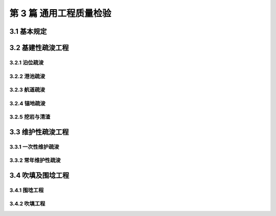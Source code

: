 第 3 篇 通用工程质量检验
==============================================

.. raw:: html

  <h2 id="test111">第 3 篇 疏浚与吹填工程质量检</h2>

3.1 基本规定
---------------------------

.. raw:: html

 <p style="text-align:justify"><a href="#id3.1.0.1"> 3.1.0.1</a> <span id="id3.1.0.1"> 疏浚单位工程不划分分部工程及分项工程。吹填围埝工程的分部工程、分项工程可按<a href="#B3.1.0.1">表 3.1.0.1  </a>的规定划分，当工程内容与表列项目不一致时，可根据工程内容进行调整。</span></p>
   <style>
     #biaoge {
         border: 2px solid black;
         border-collapse: collapse;
         margin-bottom:1px;
        
      }
      th, td {
         padding-top: 5px;
         padding-bottom:5px;
         padding-left:5px;
         padding-right:5px;
         border: 1px solid black;
         
      }
      #eqzs {
         border: 0px;
      }
      #dhbg {
        vertical-align: middle;
      }
     </style>

		<table id="biaoge" style="font-family:times new roman">

         <caption style="caption-side:top;text-align: center;color:black" ><b style="text-align:center"> <div id="B3.1.0.1">表3.1.0.1 吹填围埝工程分部工程、分项工程划分</b></caption>	
              
		    <tr>
		     <td  align="center" id="dhbg" width="200px">序号</td>
		     <td  align="center" id="dhbg" width="350px">分部工程</td>
				 <td  align="center" id="dhbg" width="350px">分项工程</td>
		    </tr>
		    <tr>
         <td align="center" id="dhbg">1</td>
         <td align="center" id="dhbg">基底</td>
         <td align="center" id="dhbg">基床清淤等</td>
		    </tr>
		    <tr>
         <td align="center" id="dhbg">2</td>
         <td align="center" id="dhbg">埝身</td>
         <td align="center" id="dhbg">抛石</td>
		    </tr>
		    <tr>
         <td align="center" id="dhbg">3</td>
         <td align="center" id="dhbg">倒滤层</td>
         <td align="center" id="dhbg">倒滤层</td>
		    </tr>
		  	</table>
 <p><font size="2"> </font></p>
 <p style="text-align:justify"><a href="#id3.1.0.1"> 3.1.0.2</a> <span id="id3.1.0.2"> 基建性疏浚工程应按中部水域、边缘水域和边坡三部分进行质量检验。</span></p>
 <p style="text-align:justify"><a href="#id3.1.0.2"> 3.1.0.3</a> <span id="id3.1.0.3"> 基建性疏浚工程质量检验的依据应包括工程设计图、竣工水深图和测量资料等。局部补挖后补绘的竣工水深图的补绘部分不应超过图幅中测区总面积的 25％。补绘部分超过图幅中测区总面积的 25%时，应对该图幅中的测区进行重测，并应重新绘图。</span></p>
 <p style="text-align:justify"><a href="#id3.1.0.3"> 3.1.0.4</a> <span id="id3.1.0.4"> 基建性疏浚工程施工的最大超宽、最大超深不宜超过相应挖泥船施工平均超深、超宽控制值的 2 倍，各类挖泥船施工的平均超深、超宽控制值不应超过<a href="#B3.1.0.4">表 3.1.0.4 </a>的规定。当最大超深值设计有要求时应满足设计要求。</span></p>
		<table id="biaoge" style="font-family:times new roman">

         <caption style="caption-side:top;text-align: center;color:black" ><b style="text-align:center"> <div id="B3.1.0.1">表3.1.0.1 吹填围埝工程分部工程、分项工程划分</b></caption>	
              
		    <tr>
		     <td  align="center" id="dhbg" width="130px" rowspan="2">船型</td>
				 <td  align="center" id="dhbg" width="70px" colspan="2">耙吸（舱容 m³）</td>
		      <!-- <td></td> -->
				 <td  align="center" id="dhbg" width="70px" colspan="2">绞吸(总装机功率，kW)</td>   
		      <!-- <td></td> -->
				 <td  align="center" id="dhbg" width="70px" colspan="2">链斗(斗容，m³)</td>
		      <!-- <td></td> -->
				 <td  align="center" id="dhbg" width="70px" colspan="3">抓斗(斗容，m³)</td> 
		      <!-- <td></td> -->
				  <!-- <td></td> -->
		     <td  align="center" id="dhbg" width="70px" colspan="2">铲斗(斗容，m³)</td>
				  <!-- <td></td> -->                        
		    </tr>
		    <tr>
		      <!-- <td></td> --> 
				 <td  align="center" id="dhbg" width="70px">≥4000</td>
		     <td  align="center" id="dhbg" width="70px">＜4000</td>
				 <td  align="center" id="dhbg" width="70px">≥5000</td>   
		     <td  align="center" id="dhbg" width="70px">＜5000</td>
				 <td  align="center" id="dhbg" width="70px">≥0.5</td>
		     <td  align="center" id="dhbg" width="70px">＜0.5</td>
				 <td  align="center" id="dhbg" width="70px">＞8</td> 
		     <td  align="center" id="dhbg" width="70px">4~8</td>
				 <td  align="center" id="dhbg" width="70px">≤4</td>
		     <td  align="center" id="dhbg" width="70px">≥4</td>
				 <td  align="center" id="dhbg" width="70px"> ＜4</td>                         
		    </tr>
		    <tr>
		     <td  align="center" id="dhbg" >平均超深（m）</td>
				 <td  align="center" id="dhbg" >0.55</td>
		     <td  align="center" id="dhbg" >0.50</td>
				 <td  align="center" id="dhbg" >0.40</td>   
		     <td  align="center" id="dhbg" >0.30</td>
				 <td  align="center" id="dhbg" >0.35</td>
		     <td  align="center" id="dhbg" >0.30</td>
				 <td  align="center" id="dhbg" >0.60</td> 
		     <td  align="center" id="dhbg" >0.50</td>
				 <td  align="center" id="dhbg" >0.40</td>
		     <td  align="center" id="dhbg" >≥0.40</td>
				 <td  align="center" id="dhbg" >0.30</td>                         
		    </tr>
		    <tr>
		     <td  align="center" id="dhbg" >平均超宽（m）</td>
				 <td  align="center" id="dhbg" >6.5</td>
		     <td  align="center" id="dhbg" >5.0</td>
				 <td  align="center" id="dhbg" >4.0</td>   
		     <td  align="center" id="dhbg" >3.0</td>
				 <td  align="center" id="dhbg" >4.0</td>
		     <td  align="center" id="dhbg" >3.0</td>
				 <td  align="center" id="dhbg" >4.0</td> 
		     <td  align="center" id="dhbg" >4.0</td>
				 <td  align="center" id="dhbg" >3.0</td>
		     <td  align="center" id="dhbg" >3.0</td>
				 <td  align="center" id="dhbg" >2.0</td>                         
		    </tr>
		  	</table>
 <p><font size="2"> </font></p>
 <p style="text-align:justify"><a href="#id3.1.0.5"> 3.1.0.5</a> <span id="id3.1.0.5"> 维护性疏浚工程质量检验的范围应为设计底边线以内的水域，边坡可不检验。当对边坡质量有特殊要求时，可根据设计要求进行检验。</span></p>
 <p style="text-align:justify"><a href="#id3.1.0.6"> 3.1.0.6</a> <span id="id3.1.0.6"> 疏浚工程竣工断面图应根据设计断面、计算超深值、计算超宽值和竣工水深测量资料绘制，纵向比例宜采用 1:100，不应小于 1:200。</span></p>
 <p style="text-align:justify"><a href="#id3.1.0.7"> 3.1.0.7</a> <span id="id3.1.0.7"> 弃土区的位置、范围和高程应满足设计和相关规定要求。</span></p>
 <p style="text-align:justify"><a href="#id3.1.0.8"> 3.1.0.8</a> <span id="id3.1.0.8"> 疏浚土的运输或管道输送不得中途抛卸和漏泥。 </span></p>
 <p style="text-align:justify"><a href="#id3.1.0.9"> 3.1.0.9</a> <span id="id3.1.0.9"> 疏浚与吹填工程质量检验断面抽样比例应符合下列规定。 </span></p>
 <p style="text-align:justify"><a href="#id3.1.0.9.1"> 3.1.0.9.1</a> <span id="id3.1.0.9.1"> 基建性疏浚工程，采用单波束测深仪数字化测量的断面抽样比例不得少于25%，非数字化测量的断面抽样比例不得少于 15%。多波束测深系统的断面抽样数量应按相应的测量比例尺的单波束测深仪数字化测量的抽样数量确定。</span></p>
 <p style="text-align:justify"><a href="#id3.1.0.9.2"> 3.1.0.9.2</a> <span id="id3.1.0.9.2"> 维护性疏浚工程，采用单波束测深仪数字化测量的断面抽样比例不宜少于15%，非数字化测量的断面抽样比例不宜少于 10%。多波束测深系统的断面抽样数量宜按相应的测量比例尺的单波束测深仪数字化测量的抽样数量确定。</span></p>  
 <p style="text-align:justify"><a href="#id3.1.0.10"> 3.1.0.10</a> <span id="id3.1.0.10"> 吹填及围埝工程质量检验的依据应包括工程设计文件和竣工资料等。</span></p>
 <p style="text-align:justify"><a href="#id3.1.0.11"> 3.1.0.11</a> <span id="id3.1.0.11"> 永久性围埝工程应单独进行质量检验；临时性围埝应满足稳定和安全等要求。</span></p>
 <p style="text-align:justify"><a href="#id3.1.0.12"> 3.1.0.12</a> <span id="id3.1.0.12"> 疏浚与吹填工程质量检验的测量应符合<a href="https://jts257-2008.readthedocs.io/en/latest/FLE.html">附录E</a>的规定。</span></p>
 <p style="text-align:justify"><a href="#id3.1.0.13"> 3.1.0.13</a> <span id="id3.1.0.13"> 疏浚与吹填单位工程完工后，施工单位应按本标准<a href="https://jts257-2008.readthedocs.io/en/latest/FLB.html">附录B</a>的有关规定整理质量检验成果表及竣工水深图和地形图、竣工报告，送监理单位和建设单位审查。监理单位和建设单位应在收到资料后 7 个工作日内予以审核和确认。</span></p>       





3.2 基建性疏浚工程
---------------------------

3.2.1 泊位疏浚
>>>>>>>>>>>>>>>>>>>>>>>>>>>>>>>>>>>>>>>>>>

.. raw:: html

 <p style="text-align:center">主要检验项目</p>
 <p style="text-align:justify"><a href="#id3.2.1.1"> 3.2.1.1</a> <span id="id3.2.1.1"> 设计底边线以内水域的开挖范围应满足设计要求。开挖断面不应小于设计开挖断面。</span></p>
 <p style="text-align:justify;text-indent:2em;"> 检验数量：施工单位、监理单位全数检查。</p>
 <p style="text-align:justify;text-indent:2em;"> 检验方法：检查竣工水深图和断面图。</p> 
 <p style="text-align:justify"><a href="#id3.2.1.2"> 3.2.1.2</a> <span id="id3.2.1.2"><b> 码头前沿安全地带以外的泊位水域严禁存在浅点。</b></span></p>
 <p style="text-align:justify;text-indent:2em;"> 检验数量：施工单位、监理单位应全数检查。</p>
 <p style="text-align:justify;text-indent:2em;"> 检验方法：检查竣工水深图和断面图，必要时抽查检查。</p> 
 <p style="text-align:justify"><a href="#id3.2.1.3"> 3.2.1.3</a> <span id="id3.2.1.3"> 码头前沿安全地带以内及疏浚施工超挖可能对建筑物安全造成影响的区域，其超深、超宽值和边坡坡度应严格控制在确保建筑物安全稳定的设计允许范围内，允许存在浅点的数量、范围和浅值应根据工程的实际情况确定。</span></p>
 <p style="text-align:justify;text-indent:2em;"> 检验数量：施工单位、监理单位全数检查。</p>
 <p style="text-align:justify;text-indent:2em;"> 检验方法：检查竣工水深图和断面图，必要时在施工过程中抽查检查</p> 
 <p style="text-align:justify"><a href="#id3.2.1.4"> 3.2.1.4</a> <span id="id3.2.1.4"> 泊位的两端和临近港池的边坡坡度不应大于设计边坡坡度。</span></p>
 <p style="text-align:justify;text-indent:2em;"> 检验数量：施工单位、监理单位全数检查。</p>
 <p style="text-align:justify;text-indent:2em;"> 检验方法：检查竣工水深图和断面图，必要时抽查检查。</p> 
 <p style="text-align:justify"><a href="#id3.2.1.5"> 3.2.1.5</a> <span id="id3.2.1.5"> 泊位加深扩建的疏浚工程，应严格按设计要求控制超挖，必要时，应对邻近建筑物进行沉降位移观测。</span></p>
 <p style="text-align:justify;text-indent:2em;"> 检验数量：施工单位、监理单位全数检查。</p>
 <p style="text-align:justify;text-indent:2em;"> 检验方法：检查竣工水深图、断面图和位移观测资料，必要时在施工过程中抽查检查。</p> 

3.2.2 港池疏浚
>>>>>>>>>>>>>>>>>>>>>>>>>>>>>>>>>>>>>>>>>>

.. raw:: html

 <p style="text-align:center">主要检验项目</p>
 <p style="text-align:justify"><a href="#id3.2.2.1"> 3.2.2.1</a> <span id="id3.2.2.1"> <b>无备淤深度的港池疏浚工程设计底边线以内水域严禁存在浅点，</b>设计底边线以内水域的开挖范围应满足设计要求，开挖断面不应小于设计开挖断面。</span></p>
 <p style="text-align:justify;text-indent:2em;"> 检验数量：施工单位、监理单位全数检查。</p>
 <p style="text-align:justify;text-indent:2em;"> 检验方法：检查竣工水深图和断面图，必要时抽查检查。</p> 
 <p style="text-align:justify"><a href="#id3.2.2.2"> 3.2.2.2</a> <span id="id3.2.2.2"> 有备淤深度的港池疏浚工程的水深应符合下列规定。</span></p> 
 <p style="text-align:justify"><a href="#id3.2.2.2.1"> 3.2.2.2.1</a> <span id="id3.2.2.2.1"> 设计底边线以内的中部水域不得存在浅点。</span></p>  
 <p style="text-align:justify"><a href="#id3.2.2.2.2"> 3.2.2.2.2</a> <span id="id3.2.2.2.2"> <b>有备淤深度的港池疏浚工程边缘水域的底质为中、硬底质时，不得存在浅点；</b>边缘水域的底质为软底质时，浅点不得在测图的同一断面或相邻断面的相同部位连续存在,浅点数不得超过该水域总测点的 3%，浅点的浅值不得超过<a href="#B3.2.2.2">表 3.2.2.2</a>的规定。</span></p>
 <p style="text-align:justify;text-indent:2em;"> 检验数量：施工单位、监理单位全数检查。</p>
 <p style="text-align:justify;text-indent:2em;"> 检验方法：检查竣工水深图和断面图，必要时抽查检查。</p> 

 <p style="text-align:justify"><a href="#id3.2.2.3"> 3.2.2.3</a> <span id="id3.2.2.3"> 边坡的开挖范围和坡度应满足设计要求。</span></p> 
 <p style="text-align:justify;text-indent:2em;"> 检验数量：施工单位、监理单位全数检查。</p>
 <p style="text-align:justify;text-indent:2em;"> 检验方法：检查竣工水深图和断面图，必要时抽查检查。</p> 

		<table id="biaoge" style="font-family:times new roman">

         <caption style="caption-side:top;text-align: center;color:black" ><b style="text-align:center"> <div id="B3.2.2.2">表3.2.2.2 允许浅值表</b></caption>	
              
		    <tr>
		     <td  align="center" id="dhbg" width="225px" >设计水深 h（m）</td>
				 <td  align="center" id="dhbg" width="225px" >h＜10.0</td>
				 <td  align="center" id="dhbg" width="225px" >10.0≤h≤14.0</td>   
				 <td  align="center" id="dhbg" width="225px" >h＞14.0</td>
		    </tr>
		    <tr>
		     <td  align="center" id="dhbg" >允许浅值（m）</td>
				 <td  align="center" id="dhbg" >0.1</td>
		     <td  align="center" id="dhbg" >0.2</td>
				 <td  align="center" id="dhbg" >0.3</td>   
		    </tr>
		   	</table>
 <p><font size="2"> </font></p> 

3.2.3 航道疏浚
>>>>>>>>>>>>>>>>>>>>>>>>>>>>>>>>>>>>>>>>>>

.. raw:: html

 <p style="text-align:center">主要检验项目</p>
 <p style="text-align:justify"><a href="#id3.2.3.1"> 3.2.3.1</a> <span id="id3.2.3.1"> <b>无备淤深度的航道疏浚工程设计底边线以内水域严禁存在浅点，</b>设计底边线以内水域的开挖范围应满足设计要求，开挖断面不应小于设计开挖断面。</span></p>
 <p style="text-align:justify;text-indent:2em;"> 检验数量：施工单位、监理单位全数检查。</p>
 <p style="text-align:justify;text-indent:2em;"> 检验方法：检查竣工水深图和断面图，必要时抽查检查。</p> 
 <p style="text-align:justify"><a href="#id3.2.3.2"> 3.2.3.2</a> <span id="id3.2.3.2"> 有备淤深度的航道疏浚工程的水深应符合下列规定。</span></p> 
 <p style="text-align:justify"><a href="#id3.2.3.2.1"> 3.2.3.2.1</a> <span id="id3.2.3.2.1"> 设计底边线以内的中部水域不得存在浅点。</span></p>  
 <p style="text-align:justify"><a href="#id3.2.3.2.2"> 3.2.3.2.2</a> <span id="id3.2.3.2.2"> <b>有备淤深度的航道疏浚工程边缘水域的底质为中、硬底质时，不得存在浅点；</b>边缘水域的底质为软底质时，浅点不得在测图的同一断面或相邻断面的相同部位连续存在,浅点数不得超过该水域总测点的 2%，浅点的浅值不得超过<a href="#B3.2.2.2">表 3.2.2.2</a>的规定。</span></p>
 <p style="text-align:justify;text-indent:2em;"> 检验数量：施工单位、监理单位全数检查。</p>
 <p style="text-align:justify;text-indent:2em;"> 检验方法：检查竣工水深图和断面图，必要时抽查检查。</p> 

 <p style="text-align:justify"><a href="#id3.2.3.3"> 3.2.3.3</a> <span id="id3.2.3.3"> 边坡的开挖范围和坡度应满足设计要求。</span></p> 
 <p style="text-align:justify;text-indent:2em;"> 检验数量：施工单位、监理单位全数检查。</p>
 <p style="text-align:justify;text-indent:2em;"> 检验方法：检查竣工水深图和断面图，必要时抽查检查。</p> 

3.2.4 锚地疏浚
>>>>>>>>>>>>>>>>>>>>>>>>>>>>>>>>>>>>>>>>>>

.. raw:: html

 <p style="text-align:justify"><a href="#id3.2.4.1"> 3.2.4.1</a> <span id="id3.2.4.1"> 锚地疏浚工程质量检验应符合<a href="#id6">第 3.2.3 节</a>的有关规定，边坡可不检验。</span></p> 

3.2.5 挖岩与清渣
>>>>>>>>>>>>>>>>>>>>>>>>>>>>>>>>>>>>>>>>>>


.. raw:: html

 <p style="text-align:center">主要检验项目</p>
 <p style="text-align:justify"><a href="#id3.2.5.1"> 3.2.5.1</a> <span id="id3.2.5.1"> 挖岩与清渣应满足设计要求，开挖区内不得存在浅点，平均超深不得大于 1 m，平均超宽不得大于 4 m，边坡不得陡于设计边坡。</span></p> 
 <p style="text-align:justify;text-indent:2em;"> 检验数量：施工单位、监理单位全数检查。</p>
 <p style="text-align:justify;text-indent:2em;"> 检验方法：检查竣工水深图、断面图、扫海或扫床测量，必要时抽查检查。</p> 

3.3 维护性疏浚工程
---------------------------

3.3.1 一次性维护疏浚
>>>>>>>>>>>>>>>>>>>>>>>>>>>>>>>>>>>>>>>>>>

.. raw:: html

 <p style="text-align:center">主要检验项目</p>
 <p style="text-align:justify"><a href="#id3.3.1.1"> 3.3.1.1</a> <span id="id3.3.1.1"> 设计底边线以内水域的开挖范围和水深应满足设计要求。开挖断面不应小于设计开挖断面。</span></p> 
 <p style="text-align:justify;text-indent:2em;"> 检验数量：施工单位、监理单位全数检查。</p>
 <p style="text-align:justify;text-indent:2em;"> 检验方法：检查竣工水深图和断面图。</p> 
 <p style="text-align:justify"><a href="#id3.3.1.2"> 3.3.1.2</a> <span id="id3.3.1.2"> <b>中、硬底质的一次性维护疏浚工程，设计底边线以内水域不得存在浅点。</b></span></p> 
 <p style="text-align:justify;text-indent:2em;"> 检验数量：施工单位、监理单位全数检查。</p>
 <p style="text-align:justify;text-indent:2em;"> 检验方法：检查竣工水深图和断面图，必要时抽查检查。</p> 
 <p style="text-align:justify"><a href="#id3.3.1.3"> 3.3.1.3</a> <span id="id3.3.1.3"> 软底质和有备淤深度的一次性维护疏浚工程，应对中部水域和边缘水域分别进行质量检验，并应符合下列规定。</span></p> 
 <p style="text-align:justify"><a href="#id3.3.1.3.1"> 3.3.1.3.1</a> <span id="id3.3.1.3.1"> 中部水域不得存在浅点。</span></p> 
 <p style="text-align:justify"><a href="#id3.3.1.3.2"> 3.3.1.3.2</a> <span id="id3.3.1.3.2"> 边缘水域的浅点不得在测图的同一断面或相邻断面的相同部位连续存在,浅点数不得超过该水域总测点的 3%，浅点的浅值不得超过<a href="#B3.2.2.2">表 3.2.2.2</a>的规定。</span></p>   
 <p style="text-align:justify;text-indent:2em;"> 检验数量：施工单位、监理单位全数检查。</p>
 <p style="text-align:justify;text-indent:2em;"> 检验方法：检查竣工水深图和断面图，必要时抽查检查。</p> 


3.3.2 常年维护性疏浚
>>>>>>>>>>>>>>>>>>>>>>>>>>>>>>>>>>>>>>>>>>

.. raw:: html

 <p style="text-align:center">主要检验项目</p>
 <p style="text-align:justify"><a href="#id3.3.2.1"> 3.3.2.1</a> <span id="id3.3.2.1"> 常年维护性疏浚工程应达到维护标准的水深。</span></p> 
 <p style="text-align:justify;text-indent:2em;"> 检验数量：施工单位、监理单位全数检查。</p>
 <p style="text-align:justify;text-indent:2em;"> 检验方法：检查水深和断面资料，必要时抽查检查。</p> 
 <p style="text-align:justify"><a href="#id3.3.2.2"> 3.3.2.2</a> <span id="id3.3.2.2">常年维护性疏浚工程的通航水深保证率或维护标准水深保证率应根据实际情况确定，计算方法应符合<a href="https://jts257-2008.readthedocs.io/en/latest/FLF.html">附录F</a>的规定。</span></p> 

3.4 吹填及围埝工程
---------------------------

3.4.1 围埝工程
>>>>>>>>>>>>>>>>>>>>>>>>>>>>>>>>>>>>>>>>>>

.. raw:: html

 <p style="text-align:center">主要检验项目</p>
 <p style="text-align:justify"><a href="#id3.4.1.1"> 3.4.1.1</a> <span id="id3.4.1.1"> 围埝的基底处理应满足设计要求。</span></p> 
 <p style="text-align:justify;text-indent:2em;"> 检验数量：施工单位、监理单位全部检查。</p>
 <p style="text-align:justify;text-indent:2em;"> 检验方法：检查施工记录，必要时插探检查。</p> 
 <p style="text-align:justify"><a href="#id3.4.1.2"> 3.4.1.2</a> <span id="id3.4.1.2">抛石围埝抛填程序和速率应满足设计要求。</span></p> 
 <p style="text-align:justify;text-indent:2em;"> 检验数量：施工单位、监理单位全部检查。</p>
 <p style="text-align:justify;text-indent:2em;"> 检验方法：检查施工记录并观察检查。</p> 
 <p style="text-align:justify"><a href="#id3.4.1.3"> 3.4.1.3</a> <span id="id3.4.1.3"> 石料的规格和质量应满足设计要求。</span></p> 
 <p style="text-align:justify;text-indent:2em;"> 检验数量：施工单位对每一料源检验不少于 3 次，监理单位见证抽样检验。</p>
 <p style="text-align:justify;text-indent:2em;"> 检验方法：检查施工记录并观察检查。</p> 
 <p style="text-align:justify"><a href="#id3.4.1.4"> 3.4.1.4</a> <span id="id3.4.1.4"> 倒滤层分段、分层施工的接茬处理应满足设计要求。</span></p> 
 <p style="text-align:justify;text-indent:2em;"> 检验数量：施工单位、监理单位全部检查</p>
 <p style="text-align:justify;text-indent:2em;"> 检验方法：检查施工记录并观察检查。</p> 
 <p style="text-align:center">一般检验项目</p> 
 <p style="text-align:justify"><a href="#id3.4.1.5"> 3.4.1.5</a> <span id="id3.4.1.5"> 抛石围埝的允许偏差、检查数量和方法应符合<a href="#B3.4.1.5">表 3.4.1.5</a> 的规定。</span></p> 
 
 <table id="biaoge" style="font-family:times new roman">

         <caption style="caption-side:top;text-align: center;color:black" ><b style="text-align:center"> <div id="B3.4.1.5">表3.4.1.5 抛石围埝允许偏差、检验数量和方法</b></caption>	
              
		    <tr>
		     <td  align="center" id="dhbg" rowspan="2" width="60px"  >序号</td>
		     <td  align="center" id="dhbg" rowspan="2" width="150px" >项目</td>
         <td  align="center" id="dhbg"  colspan="2" >允许偏差(mm)</td>
         <!-- <td></td> --> 
				 <td  align="center" id="dhbg" rowspan="2" width="200px"  >检验数量</td>
         <td  align="center" id="dhbg" rowspan="2" width="100px" >单元测点</td>
         <td  align="center" id="dhbg" rowspan="2" width="250px" >检验方法</td>          
		    </tr>
 		    <tr>
		     <!-- <td></td> --> 
		     <!-- <td></td> --> 
         <td  align="center" id="dhbg" width="60px" >陆上</td>
         <td  align="center" id="dhbg" width="60px" >水上</td>
				 <!-- <td></td> --> 
         <!-- <td></td> --> 
         <!-- <td></td> -->           
		    </tr>
		    <tr>
         <td align="center" id="dhbg">1</td>
         <td align="center" id="dhbg">顶部宽度</td>
         <td align="center" id="dhbg">±150</td>
         <td align="center" id="dhbg">-</td> 
         <td align="center" id="dhbg" rowspan="6">每 5 ～ 10 m一个断面</td>
         <td align="center" id="dhbg">1 或 2</td>
         <td align="left" id="dhbg">用经纬仪和钢尺或全站仪、RTK-DGPS 测量</td> 
		    </tr>
		    <tr>
         <td align="center" id="dhbg">2</td>
         <td align="center" id="dhbg">顶部高程</td>
         <td align="center" id="dhbg">+200<br/>0</td>
         <td align="center" id="dhbg">-</td> 
         <!-- <td></td> -->
         <td align="center" id="dhbg" rowspan="2">2m 一个点且不少于 3 点</td>
         <td align="left" id="dhbg">用水准仪测量</td>  
		    </tr>
		    <tr>
         <td align="center" id="dhbg">3</td>
         <td align="center" id="dhbg">坡面轮廓线</td>
         <td align="center" id="dhbg">±150</td>
         <td align="center" id="dhbg">±300</td>
         <!-- <td></td> -->
         <!-- <td></td> -->
         <td align="left" id="dhbg">水上用水准仪测量，水下用测深水砣测量</td>  
		    </tr>    
		    <tr>
         <td align="center" id="dhbg">4</td>
         <td align="center" id="dhbg">倒滤层分层厚度</td>
         <td align="center" id="dhbg">+50<br/>0</td>
         <td align="center" id="dhbg">+100<br/>0</td> 
         <!-- <td></td> -->
         <td align="center" id="dhbg" rowspan="2">每 2 m 一个点</td>
         <td align="left" id="dhbg" rowspan="2">用水准仪、测深水砣测量和直尺量</td>  
		    </tr>
		    <tr>
         <td align="center" id="dhbg">5</td>
         <td align="center" id="dhbg">混合倒滤层厚度</td>
         <td align="center" id="dhbg">+100<br/>0</td>
         <td align="center" id="dhbg">+200<br/>0</td>
         <!-- <td></td> -->
         <!-- <td></td> -->
         <!-- <td></td> -->
		    </tr>   
		    <tr>
         <td align="center" id="dhbg">6</td>
         <td align="center" id="dhbg">围埝轴线</td>
         <td align="center" id="dhbg">±200</td>
         <td align="center" id="dhbg">-</td> 
         <!-- <td></td> -->
         <td align="center" id="dhbg">每 15 m 一个点</td>
         <td align="left" id="dhbg">用经纬仪和钢尺或全站仪、RTK-DGPS 测量</td> 
		    </tr>

		    </table>
 <p><font size="2">  </font></p>


3.4.2 吹填工程
>>>>>>>>>>>>>>>>>>>>>>>>>>>>>>>>>>>>>>>>>>

.. raw:: html

 <p style="text-align:center">主要检验项目</p>
 <p style="text-align:justify"><a href="#id3.4.2.1"> 3.4.2.1</a> <span id="id3.4.2.1"> 吹填工程的分层厚度和吹填程序应满足设计要求。</span></p> 
 <p style="text-align:justify;text-indent:2em;"> 检验数量：施工单位、监理单位全数检查。</p>
 <p style="text-align:justify;text-indent:2em;"> 检验方法：检查施工过程的测量资料和记录，必要时观察检查。</p> 
 <p style="text-align:justify"><a href="#id3.4.2.2"> 3.4.2.2</a> <span id="id3.4.2.2"> 吹填区的高程应满足设计要求,吹填工程的允许偏差、检验数量和方法应符合<a href="#B3.4.2.2">表 3.4.2.2</a> 的规定。</span></p> 

 
 <table id="biaoge" style="font-family:times new roman">

         <caption style="caption-side:top;text-align: center;color:black" ><b style="text-align:center"> <div id="B3.4.1.5">表3.4.1.5 抛石围埝允许偏差、检验数量和方法</b></caption>	
              
		    <tr>
		     <td  align="center" id="dhbg" width="60px"  >序号</td>
		     <td  align="center" id="dhbg" colspan="3">项目</td>
         <!-- <td></td> --> 
         <!-- <td></td> --> 
         <td  align="center" id="dhbg" width="100px">允许偏差(m)</td>
				 <td  align="center" id="dhbg" width="100px"  >检验数量</td>
         <td  align="center" id="dhbg" width="110px" >单元测点</td>
         <td  align="center" id="dhbg" width="180px" >检验方法</td>          
		    </tr>
 		    <tr>
         <td align="center" id="dhbg" rowspan="2">1</td>
         <td align="center" id="dhbg" rowspan="2" width="100px">吹填平均高程</td>
         <td align="center" id="dhbg" colspan="2">完工后吹填平均高程不允许低于设计吹填高程时</td>
         <!-- <td></td> --> 
         <td align="center" id="dhbg">+0.20<br/>0</td>
         <td align="center" id="dhbg" rowspan="2" >图上测点间距10～15 mm</td>
         <td align="center" id="dhbg" rowspan="2" >1</td> 
         <td align="left" id="dhbg" rowspan="2" >用水准仪配合经纬仪、全站仪或 RTK-DGPS 测量，取平均值</td> 
		    </tr>
 		    <tr>
         <!-- <td></td> --> 
          <!-- <td></td> --> 
         <td align="center" id="dhbg" colspan="2">完工后吹填平均高程允许有正负误差时</td>
         <!-- <td></td> --> 
         <td align="center" id="dhbg">±0.15</td>
         <!-- <td></td> --> 
         <!-- <td></td> --> 
         <!-- <td></td> --> 
		    </tr>    
 		    <tr>
         <td align="center" id="dhbg" rowspan="6">2</td>
         <td align="center" id="dhbg" rowspan="6">吹填高程最大偏差</td>
         <td align="center" id="dhbg" rowspan="5" width="100px">未经机械整平</td>
         <td align="center" id="dhbg" width="150px">淤泥</td>
         <td align="center" id="dhbg">±0.60</td>
         <td align="center" id="dhbg" rowspan="6">图上测点间距10～15mm</td>
         <td align="center" id="dhbg" rowspan="6" >1</td> 
         <td align="left" id="dhbg" rowspan="6" >用水准仪配合经纬仪、全站仪或 RTK-DGPS 测量，取最大偏差值</td> 
		    </tr>
 		    <tr>
         <!-- <td></td> --> 
         <!-- <td></td> --> 
         <!-- <td></td> --> 
         <td align="center" id="dhbg">细砂、砂质土</td>
         <td align="center" id="dhbg">±0.70</td>
         <!-- <td></td> --> 
         <!-- <td></td> --> 
         <!-- <td></td> --> 
		    </tr>
 		    <tr>
         <!-- <td></td> --> 
         <!-- <td></td> --> 
         <!-- <td></td> --> 
         <td align="center" id="dhbg">中、粗砂</td>
         <td align="center" id="dhbg">±0.90</td>
         <!-- <td></td> --> 
         <!-- <td></td> --> 
         <!-- <td></td> --> 
		    </tr>
 		    <tr>
         <!-- <td></td> --> 
         <!-- <td></td> --> 
         <!-- <td></td> --> 
         <td align="center" id="dhbg">中、硬质粘土</td>
         <td align="center" id="dhbg">±1.00</td>
         <!-- <td></td> --> 
         <!-- <td></td> --> 
         <!-- <td></td> --> 
		    </tr>
 		    <tr>
         <!-- <td></td> --> 
         <!-- <td></td> --> 
         <!-- <td></td> --> 
         <td align="center" id="dhbg">砾石</td>
         <td align="center" id="dhbg">±1.10</td>
         <!-- <td></td> --> 
         <!-- <td></td> --> 
         <!-- <td></td> --> 
		    </tr>
 		    <tr>
         <!-- <td></td> --> 
         <!-- <td></td> --> 
         <td align="center" id="dhbg" colspan="2">经过机械整平</td>
         <!-- <td></td> --> 
         <td align="center" id="dhbg">±0.30</td>
         <!-- <td></td> --> 
         <!-- <td></td> --> 
         <!-- <td></td> --> 
		    </tr>
		     </table>
 <p><font size="2">  </font></p>

 <p style="text-align:center">一般检验项目</p>
 <p style="text-align:justify"><a href="#id3.4.2.3"> 3.4.2.3</a> <span id="id3.4.2.3"> 吹填土质应满足设计要求。</span></p> 
 <p style="text-align:justify;text-indent:2em;"> 检验数量：施工单位、监理单位全数检查。抽样数量应满足设计和合同要求。设计和合同无要求时，按每 10000 m² 取一个试样进行抽样检验。监理单位见证抽样检验。</p>
 <p style="text-align:justify;text-indent:2em;"> 检验方法：检查检验报告，抽样检查与观察检查相结合。</p> 

:math:`\ `